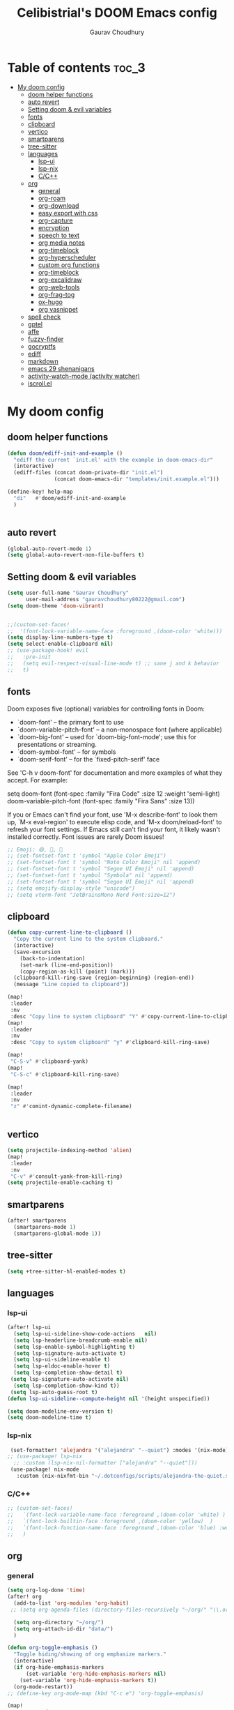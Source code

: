 # Created 2023-05-29 Mon 15:35
#+title: Celibistrial's DOOM Emacs config
#+AUTHOR: Gaurav Choudhury
#+property: header-args:emacs-lisp :tangle yes :cache yes :results silent :padline no
* Table of contents :toc_3:
- [[#my-doom-config][My doom config]]
  - [[#doom-helper-functions][doom helper functions]]
  - [[#auto-revert][auto revert]]
  - [[#setting-doom--evil-variables][Setting doom & evil variables]]
  - [[#fonts][fonts]]
  - [[#clipboard][clipboard]]
  - [[#vertico][vertico]]
  - [[#smartparens][smartparens]]
  - [[#tree-sitter][tree-sitter]]
  - [[#languages][languages]]
    - [[#lsp-ui][lsp-ui]]
    - [[#lsp-nix][lsp-nix]]
    - [[#cc][C/C++]]
  - [[#org][org]]
    - [[#general][general]]
    - [[#org-roam][org-roam]]
    - [[#org-download][org-download]]
    - [[#easy-export-with-css][easy export with css]]
    - [[#org-capture][org-capture]]
    - [[#encryption][encryption]]
    - [[#speech-to-text][speech to text]]
    - [[#org-media-notes][org media notes]]
    - [[#org-timeblock][org-timeblock]]
    - [[#org-hyperscheduler][org-hyperscheduler]]
    - [[#custom-org-functions][custom org functions]]
    - [[#org-timeblock-1][org-timeblock]]
    - [[#org-excalidraw][org-excalidraw]]
    - [[#org-web-tools][org-web-tools]]
    - [[#org-frag-tog][org-frag-tog]]
    - [[#ox-hugo][ox-hugo]]
    - [[#org-yasnippet][org yasnippet]]
  - [[#spell-check][spell check]]
  - [[#gptel][gptel]]
  - [[#affe][affe]]
  - [[#fuzzy-finder][fuzzy-finder]]
  - [[#gocryptfs][gocryptfs]]
  - [[#ediff][ediff]]
  - [[#markdown][markdown]]
  - [[#emacs-29-shenanigans][emacs 29 shenanigans]]
  - [[#activity-watch-mode-activity-watcher][activity-watch-mode (activity watcher)]]
  - [[#iscrollel][iscroll.el]]

* My doom config
** doom helper functions
#+begin_src emacs-lisp
(defun doom/ediff-init-and-example ()
  "ediff the current `init.el' with the example in doom-emacs-dir"
  (interactive)
  (ediff-files (concat doom-private-dir "init.el")
               (concat doom-emacs-dir "templates/init.example.el")))

(define-key! help-map
  "di"   #'doom/ediff-init-and-example
  )


#+end_src
** auto revert
#+begin_src emacs-lisp
(global-auto-revert-mode 1)
(setq global-auto-revert-non-file-buffers t)
#+end_src
** Setting doom & evil variables
#+begin_src emacs-lisp
(setq user-full-name "Gaurav Choudhury"
      user-mail-address "gauravchoudhury80222@gmail.com")
(setq doom-theme 'doom-vibrant)


;;(custom-set-faces!
;;  '(font-lock-variable-name-face :foreground ,(doom-color 'white)))
(setq display-line-numbers-type t)
(setq select-enable-clipboard nil)
;; (use-package-hook! evil
;;   :pre-init
;;   (setq evil-respect-visual-line-mode t) ;; sane j and k behavior
;;   t)

#+end_src
** fonts
Doom exposes five (optional) variables for controlling fonts in Doom:

- `doom-font' -- the primary font to use
- `doom-variable-pitch-font' -- a non-monospace font (where applicable)
- `doom-big-font' -- used for `doom-big-font-mode'; use this for
  presentations or streaming.
- `doom-symbol-font' -- for symbols
- `doom-serif-font' -- for the `fixed-pitch-serif' face

See 'C-h v doom-font' for documentation and more examples of what they
accept. For example:

setq doom-font (font-spec :family "Fira Code" :size 12 :weight 'semi-light)
     doom-variable-pitch-font (font-spec :family "Fira Sans" :size 13))

If you or Emacs can't find your font, use 'M-x describe-font' to look them
up, `M-x eval-region' to execute elisp code, and 'M-x doom/reload-font' to
refresh your font settings. If Emacs still can't find your font, it likely
wasn't installed correctly. Font issues are rarely Doom issues!
#+begin_src emacs-lisp
;; Emoji: 😄, 🤦, 🏴󠁧󠁢󠁳󠁣󠁴󠁿
;; (set-fontset-font t 'symbol "Apple Color Emoji")
;; (set-fontset-font t 'symbol "Noto Color Emoji" nil 'append)
;; (set-fontset-font t 'symbol "Segoe UI Emoji" nil 'append)
;; (set-fontset-font t 'symbol "Symbola" nil 'append)
;; (set-fontset-font t 'symbol "Segoe UI Emoji" nil 'append)
;; (setq emojify-display-style "unicode")
;; (setq vterm-font "JetBrainsMono Nerd Font:size=12")

#+end_src
** clipboard
#+begin_src emacs-lisp
(defun copy-current-line-to-clipboard ()
  "Copy the current line to the system clipboard."
  (interactive)
  (save-excursion
    (back-to-indentation)
    (set-mark (line-end-position))
    (copy-region-as-kill (point) (mark)))
  (clipboard-kill-ring-save (region-beginning) (region-end))
  (message "Line copied to clipboard"))

(map!
 :leader
 :nv
 :desc "Copy line to system clipboard" "Y" #'copy-current-line-to-clipboard)
(map!
 :leader
 :nv
 :desc "Copy to system clipboard" "y" #'clipboard-kill-ring-save)

(map!
 "C-S-v" #'clipboard-yank)
(map!
 "C-S-c" #'clipboard-kill-ring-save)

(map!
 :leader
 :nv
 "z" #'comint-dynamic-complete-filename)


#+end_src
** vertico
#+begin_src emacs-lisp
(setq projectile-indexing-method 'alien)
(map!
 :leader
 :nv
 "C-v" #'consult-yank-from-kill-ring)
(setq projectile-enable-caching t)
#+end_src
** smartparens
#+begin_src emacs-lisp
(after! smartparens
  (smartparens-mode 1)
  (smartparens-global-mode 1))
#+end_src
** tree-sitter
#+begin_src emacs-lisp
(setq +tree-sitter-hl-enabled-modes t)
#+end_src
** languages
*** lsp-ui
#+begin_src emacs-lisp
(after! lsp-ui
  (setq lsp-ui-sideline-show-code-actions   nil)
  (setq lsp-headerline-breadcrumb-enable nil)
  (setq lsp-enable-symbol-highlighting t)
  (setq lsp-signature-auto-activate t)
  (setq lsp-ui-sideline-enable t)
  (setq lsp-eldoc-enable-hover t)
  (setq lsp-completion-show-detail t)
 (setq lsp-signature-auto-activate nil)
  (setq lsp-completion-show-kind t))
 (setq lsp-auto-guess-root t)
(defun lsp-ui-sideline--compute-height nil '(height unspecified))

(setq doom-modeline-env-version t)
(setq doom-modeline-time t)
#+end_src
*** lsp-nix
#+begin_src emacs-lisp
 (set-formatter! 'alejandra '("alejandra" "--quiet") :modes '(nix-mode))
;; (use-package! lsp-nix
  ;; :custom (lsp-nix-nil-formatter ["alejandra" "--quiet"]))
 (use-package! nix-mode
   :custom (nix-nixfmt-bin "~/.dotconfigs/scripts/alejandra-the-quiet.sh" ))
#+end_src
*** C/C++
#+begin_src emacs-lisp
 ;; (custom-set-faces!
 ;;   `(font-lock-variable-name-face :foreground ,(doom-color 'white) )
 ;;   `(font-lock-builtin-face :foreground ,(doom-color 'yellow)  )
 ;;   `(font-lock-function-name-face :foreground ,(doom-color 'blue) :weight bold)
 ;;   )
#+end_src
** org
*** general
#+begin_src emacs-lisp
(setq org-log-done 'time)
(after! org
  (add-to-list 'org-modules 'org-habit)
 ;; (setq org-agenda-files (directory-files-recursively "~/org/" "\\.org$"))

  (setq org-directory "~/org/")
  (setq org-attach-id-dir "data/")
  )

(defun org-toggle-emphasis ()
  "Toggle hiding/showing of org emphasize markers."
  (interactive)
  (if org-hide-emphasis-markers
      (set-variable 'org-hide-emphasis-markers nil)
    (set-variable 'org-hide-emphasis-markers t))
  (org-mode-restart))
;; (define-key org-mode-map (kbd "C-c e") 'org-toggle-emphasis)

(map!
 :map org-mode-map
 "C-c e" #'org-toggle-emphasis)
#+end_src
*** org-roam
#+begin_src emacs-lisp
(after! org-roam
  (setq org-roam-capture-ref-templates
        '(("w" "ref" plain "%(org-web-tools--url-as-readable-org \"${ref}\")"
           :target (file+head "clips/${slug}.org" "#+title: ${title}\n")
           :unnarrowed t)))
  (setq org-roam-db-node-include-function
        (lambda ()
          (not (member "ATTACH" (org-get-tags)))))
  (setq org-roam-capture-templates
        '(
          ("d" "default" plain "%?" :target
           (file+head "%<%Y%m%d%H%M%S>-${slug}.org" "#+title: ${title}\n#+FILETAGS:  :%<%Y-%m-%d>:\n ")
           :unnarrowed t)
          )
        )
  (setq org-roam-dailies-capture-templates '(("d" "default" entry "* %<%r> %?"
					      :target
					      (file+head "%<%Y-%m-%d>.org" "#+title: %<%A %Y-%m-%d>\n#+FILETAGS:  :%<%Y-%m-%d>: "))))
  )
#+end_src
*** org-download
#+begin_src emacs-lisp
(after! org
(use-package! org-download))

#+end_src
*** easy export with css
#+begin_src emacs-lisp
;; put your css files there
(defvar org-theme-css-dir "~/.config/doom/css/")

(defun toggle-org-custom-inline-style ()
  (interactive)
  (let ((hook 'org-export-before-parsing-hook)
        (fun 'set-org-html-style))
    (if (memq fun (eval hook))
        (progn
          (remove-hook hook fun 'buffer-local)
          (messag       e "Removed %s from %s" (symbol-name fun) (symbol-name hook)))
      (add-hook hook fun nil 'buffer-local)
      (message "Added %s to %s" (symbol-name fun) (symbol-name hook)))))

(defun org-theme ()
  (interactive)
  (let* ((cssdir org-theme-css-dir)
         (css-choices (directory-files cssdir nil ".css$"))
         (css (completing-read "theme: " css-choices nil t)))
    (concat cssdir css)))

(defun org-export-style (&optional backend)
  (interactive)
  (when (or (null backend) (eq backend 'html))
    (let ((f (or (and (boundp 'org-theme-css) org-theme-css) (org-theme))))
      (if (file-exists-p f)
          (progn
            (set (make-local-variable 'org-theme-css) f)
            (set (make-local-variable 'org-html-head)
                 (with-temp-buffer
                   (insert "<style type=\"text/css\">\n<!--/*--><![CDATA[/*><!--*/\n")
                   (insert-file-contents f)
                   (goto-char (point-max))
                   (insert "\n/*]]>*/-->\n</style>\n")
                   (buffer-string)))
            (set (make-local-variable 'org-html-head-include-default-style)
                 nil)
            (message "Set custom style from %s" f))
        (message "Custom header file %s doesnt exist")))))
#+end_src
*** org-capture
#+begin_src emacs-lisp
(defun org-random-choice (file)
  "Return a random line from FILE."
  (with-temp-buffer
    (insert-file-contents file)
    (let ((lines (split-string (buffer-string) "\n" t)))
      (nth (random (length lines)) lines))))

(after! org
  (setq org-capture-templates
        '(("x" "Quick note" entry (file+headline "~/org/refile.org" "TEMP") "** %? " )
          ("t" "Personal todo" entry (file+headline "~/org/refile.org" "TODOS") "** TODO %?")
          ("w" "Workout Journal" entry (file "~/org/workout journal.org") "* %?\n:PROPERTIES:\n:CREATED: %U\n:END:\n ")
          ("n" "Personal notes" entry (file+headline "~/org/refile.org" "NOTES") "* %u %?\n%i %a" :prepend t)
          ("j" "Journal Entry" entry
           (file+olp+datetree "~/org/journal.org.gpg")
           "* %<%H:%M> \n%?")
          ("J" "Journal Entry With Prompt" entry
           (file+olp+datetree "~/org/journal.org.gpg")
           "* %<%H:%M> \n** Prompt:%(org-random-choice \"~/org/journaling_prompts.org\")  \n%?")
          ("p" "Templates for projects") ("pt" "Project-local todo" entry (file+headline +org-capture-project-todo-file "Inbox") "* TODO %?
%i
%a" :prepend t) ("pn" "Project-local notes" entry (file+headline +org-capture-project-notes-file "Inbox") "* %U %?
%i
%a" :prepend t) ("pc" "Project-local changelog" entry (file+headline +org-capture-project-changelog-file "Unreleased") "* %U %?
%i
%a" :prepend t) ("o" "Centralized templates for projects") ("ot" "Project todo" entry #'+org-capture-central-project-todo-file "* TODO %?
 %i
 %a" :heading "Tasks" :prepend nil) ("on" "Project notes" entry #'+org-capture-central-project-notes-file "* %U %?
 %i
 %a" :heading "Notes" :prepend t) ("oc" "Project changelog" entry #'+org-capture-central-project-changelog-file "* %U %?
 %i
 %a" :heading "Changelog" :prepend t))
        )
  )
#+end_src
*** encryption
#+begin_src emacs-lisp
(after! epa
  (setq epa-file-encrypt-to "82810795+Celibistrial@users.noreply.github.com")
 (setq epg-pinentry-mode 'loopback)
  )
(after! org-crypt
  (org-crypt-use-before-save-magic)
  (setq org-tags-exclude-from-inheritance '("crypt"))

  (setq org-crypt-key "82810795+Celibistrial@users.noreply.github.com")
  ;; GPG key to use for encryption.
  ;; nil means  use symmetric encryption unconditionally.
  ;; "" means use symmetric encryption unless heading sets CRYPTKEY property.

  (setq auto-save-default nil)
  )
(map! "C-x <f12>" #'org-decrypt-entries)
(map! "C-x <f11>" #'org-decrypt-entry)
#+end_src
*** speech to text
#+begin_src emacs-lisp
(use-package whisper
  :config
  (setq whisper-install-directory "~/.cache/whisper/"
        ;; whisper-install-whispercpp nil
        ;; whisper-model "distil-large-v3"
        whisper-model "base"
        whisper-language "en"
        whisper-translate nil
        ))

;; (defun whisper--nix-command (input-file)
;;   `("whisper-cpp"
;;     "--model" ,(expand-file-name (concat "~/data/AI/whisper/" "ggml-" whisper-model ".bin"))
;;     ,@(when whisper-use-threads (list "--threads" (number-to-string whisper-use-threads)))
;;     ,@(when whisper-translate '("--translate"))
;;     ,@(when whisper-show-progress-in-mode-line '("--print-progress"))
;;     "--language" ,whisper-language
;;     "--no-timestamps"
;;     "--file" ,input-file))

;; (advice-add 'whisper-command :override #'whisper--nix-command)
(load-file "~/.config/doom/whisper-custom.el")
#+end_src
*** org media notes
#+begin_src emacs-lisp
(use-package! org-media-note
  :init (setq org-media-note-use-org-ref nil)
  :hook (org-mode .  org-media-note-mode)
  :config
  (setq org-media-note-screenshot-image-dir "~/org/.attach/org-media-images")  ;; Folder to save screenshot
  (setq org-media-note-use-refcite-first t)  ;; use videocite link instead of video link if possible
  )
(setq mpv-default-options '("--ao=alsa"))
(map!
 :leader
 :map org-mode-map
 :nv
 :desc "org media note show interface"
 "i m" #'org-media-note-show-interface
 )
(defun delete-and-remove-hook (file)
  (delete-file file)
  (setq whisper-after-insert-hook nil)

  )
(defun transcribe-and-attach-audio-file ()
  "Ask for an audio file, rename it to the current day date and time, org-attach it, and transcribe it using whisper."
  (interactive)
  (gocryptfs-mount-if-not-mounted)
  (let ((file (expand-file-name (read-file-name "Media file: " (expand-file-name "~/data/Voice Notes/") nil t))))
    (unless (file-readable-p file)
      (error "Media file doesn't exist or isn't readable"))
    (let ((new-file-name (format-time-string "%Y-%m-%d-%H-%M" (current-time))))
      (rename-file file (concat (file-name-directory file) new-file-name "." (file-name-extension file)) t)
      (org-attach-attach (concat (file-name-directory file) new-file-name "." (file-name-extension file)))
      (insert "\n~transcript~\n")
      (insert "#+BEGIN_QUOTE\n\n#+END_QUOTE")
      (forward-line -1)
      (whisper-custom-run (concat (file-name-directory file) new-file-name "." (file-name-extension file)))
      ;; (whisper-custom-run (concat (string-trim (substring (car (cdr (car (org-collect-keywords '("PROPERTY" "ATTACH_DIR"))))) (length "ATTACH_DIR "))) new-file-name "." (file-name-extension file)))
      ;; (delete-file (concat (file-name-directory file) new-file-name "." (file-name-extension file)))
      (add-hook 'whisper-after-insert-hook
                (apply-partially #'delete-and-remove-hook (concat (file-name-directory file) new-file-name "." (file-name-extension file))))


      )))

(map!
 :leader
 :map org-mode-map
 :nv
 :desc "transcribe and attach audio file"
 "i t" #'transcribe-and-attach-audio-file
 )
#+end_src
*** org-timeblock
#+begin_src emacs-lisp
;; (use-package! org-timeblock
;;   :config
;;   (evil-define-key 'normal org-timeblock-mode-map "q" #'org-timeblock-quit)
;;   (evil-define-key 'normal org-timeblock-mode-map "l" #'org-timeblock-day-later)
;;   (evil-define-key 'normal org-timeblock-mode-map "h" #'org-timeblock-day-earlier)
;;   (evil-define-key 'normal org-timeblock-mode-map "j" #'org-timeblock-jump-to-day)
;;   (evil-define-key 'normal org-timeblock-mode-map "v" #'org-timeblock-change-span)
;;   (evil-define-key 'normal org-timeblock-mode-map "s" #'org-timeblock-schedule)
;;   (evil-define-key 'normal org-timeblock-mode-map "d" #'org-timeblock-set-duration)
;;   (evil-define-key 'normal org-timeblock-mode-map "m" #'org-timeblock-mark-block)
;;   (evil-define-key 'normal org-timeblock-mode-map "u" #'org-timeblock-unmark-block)
;;   (evil-define-key 'normal org-timeblock-mode-map "U" #'org-timeblock-unmark-all-blocks)
;;   (evil-define-key 'normal org-timeblock-mode-map "+" #'org-timeblock-new-task)
;;   :custom
;;   (org-timeblock-show-future-repeats t)
;;   :bind
;;   (:map doom-leader-open-map
;;         ("a b" . org-timeblock)))
;; (map!
;;  :leader
;;  :nv
;;  :desc "Open org timeblock"
;;  "o a t" #'org-timeblock)
#+end_src
*** org-hyperscheduler
#+begin_src emacs-lisp

#+end_src
*** custom org functions
#+begin_src emacs-lisp
#+end_src
*** org-timeblock
#+begin_src emacs-lisp
#+end_src
*** org-excalidraw
#+begin_src emacs-lisp
(after! org-excalidraw
  (setq org-excalidraw-directory "~/org/excalidraw"))
#+end_src
*** org-web-tools
#+begin_src emacs-lisp
(use-package! org-web-tools
  :commands org-web-tools--url-as-readable-org)
#+end_src
*** org-frag-tog
#+begin_src emacs-lisp
(after! org
  (add-hook 'org-mode-hook 'org-fragtog-mode)  )
#+end_src
*** ox-hugo
#+begin_src emacs-lisp
;; (use-package! ox-hugo)
;; (after! org
;;   (setq org-hugo-base-dir "~/data/quartz")
;;   (setq org-hugo-front-matter-format "yaml")
;;   (org-hugo-auto-export-mode)
;;   )
#+end_src
*** org yasnippet
#+begin_src emacs-lisp
(map! :map org-mode-map
      :after yasnippet
      ;; Retain org-mode's native TAB functionality but allow yas-expand when a snippet is available
      :nvi [tab]        yas-maybe-expand
      ;; Optionally, bind other keys for snippet navigation
      :nvi "C-c n"      #'yas-next-field
      :nvi "C-c p"      #'yas-prev-field)
#+end_src
** spell check
#+begin_src emacs-lisp
(setq ispell-local-dictionary "en_GB")
#+end_src

** gptel
#+begin_src emacs-lisp
;; (use-package! gptel
;;   :config
;;   (setq!
;;    gptel-model "mistral:7b"
;;    gptel-default-mode #'org-mode
;;    gptel-backend (gptel-make-ollama "Ollama"
;;                    :host "localhost:11434"
;;                    :stream t
;;                    :models '("mistral:7b")))
;;   )
;; (after! gptel
;;   (gptel-make-ollama "Ollama"             ;Any name of your choosing
;;     :host "localhost:11434"               ;Where it's running
;;     :stream t                             ;Stream responses
;;     :models '("llama3:7b"))          ;List of models

;;   )
#+end_src
** affe
#+begin_src emacs-lisp
;; (map!
;;  :leader
;;  :nv
;;  :desc "fuzzy find files" "F" #'affe-find)
#+end_src
** fuzzy-finder
#+begin_src emacs-lisp
(map!
 :leader
 :nv
 :desc "fuzzy find files" "F" #'fuzzy-finder)
#+end_src
** gocryptfs
#+begin_src emacs-lisp
(defvar gocryptfs-ciphertext-dir "~/data/.encrypted"
  "Path to the encrypted directory.")

(defvar gocryptfs-plaintext-dir "~/.prv/"
  "Path to the mount point for the decrypted directory.")

(defun mount-gocryptfs ()
  "Mounts a gocryptfs encrypted directory."
  (interactive)
  (let ((mounted-file (concat gocryptfs-plaintext-dir "/.mounted")))
    (if (file-exists-p mounted-file)
        (if (y-or-n-p (format "%s is already mounted. Unmount and remount? " gocryptfs-plaintext-dir))
            (progn
              (unmount-gocryptfs)
              (let ((password (read-passwd "Enter password: ")))
                (let ((command (format "echo '%s' | gocryptfs %s %s" password gocryptfs-ciphertext-dir gocryptfs-plaintext-dir)))
                  (shell-command command))))
          (message (format "%s is already mounted. Not mounting." gocryptfs-plaintext-dir)))
      (let ((password (read-passwd "Enter password: ")))
        (let ((command (format "echo '%s' | gocryptfs %s %s && touch %s" password gocryptfs-ciphertext-dir gocryptfs-plaintext-dir mounted-file)))
          (shell-command command)
          (run-at-time "30 min" nil 'unmount-gocryptfs)
          )))))

(defun unmount-gocryptfs ()
  "Unmounts a gocryptfs encrypted directory."
  (interactive)
  (let ((command (format "fusermount -u %s" gocryptfs-plaintext-dir)))
    (shell-command command)))

(defun gocryptfs-is-mounted-p ()
  (interactive)
  "Check if the gocryptfs directory is mounted."
  (let ((mounted-file (concat gocryptfs-plaintext-dir "/.mounted")))
    (file-exists-p mounted-file)))

(defun gocryptfs-mount-if-not-mounted ()
  "Mount the gocryptfs directory if it's not already mounted."
  (if (not (gocryptfs-is-mounted-p))
      (let ((password (read-passwd "Enter password: ")))
        (let ((command (format "echo '%s' | gocryptfs %s %s && touch %s" password gocryptfs-ciphertext-dir gocryptfs-plaintext-dir (concat gocryptfs-ciphertext-dir "/.mounted"))))
          (shell-command command)))
    (message "Directory is already mounted.")))
#+end_src
** ediff
#+begin_src emacs-lisp
;;; cc-ediff-mode.el --- Ediff configuration for Charles Choi
;; ediff-mode

;;; Commentary:
;;

(require 'ediff)
;;; Code:
;; these defvars are here to let cc-ediff-mode.el compile clean
(defvar ediff-buffer-A)
(defvar ediff-buffer-B)
(defvar ediff-buffer-C)
(defvar ediff-merge-job)
(defvar ediff-ancestor-buffer)

;; CC: I set my Ediff variables in `custom-set-variables'
;; Use your own preference.
;; '(ediff-keep-variants nil)
;; '(ediff-split-window-function 'split-window-horizontally)
;; '(ediff-window-setup-function 'ediff-setup-windows-plain)

(defvar cc/ediff-revision-session-p nil
  "If t then `cc/ediff-revision-actual' has been called.
This state variable is used to insert added behavior to the overridden
function `ediff-janitor'.")

(defun cc/ediff-revision-from-menu (e)
  "Invoke `ediff-revision' on E with variable `buffer-file-name'."
  (interactive "e")
  (cc/ediff-revision))

(defun cc/ediff-revision ()
  "Run Ediff on the current `buffer-file-name' provided that it is `vc-registered'.
This function handles the interactive concerns found in `ediff-revision'.
This function will also test if a diff should apply to the current buffer."
  (interactive)
  (when (and (bound-and-true-p buffer-file-name)
             (vc-registered (buffer-file-name)))
    (if (and (buffer-modified-p)
             (y-or-n-p (format "Buffer %s is modified.  Save buffer? "
                               (buffer-name))))
      (save-buffer (current-buffer)))
    (message buffer-file-name)
    (cc/ediff-revision-actual))

  (cond ((not (bound-and-true-p buffer-file-name))
         (message (concat (buffer-name) " is not a file that can be diffed.")))
        ((not (vc-registered buffer-file-name))
         (message (concat buffer-file-name " is not under version control.")))))

(defun cc/ediff-revision-actual ()
  "Invoke Ediff logic to diff the modified repo file to its counterpart in the
current branch.
This function handles the actual diff behavior called by `ediff-revision'."
  (let ((rev1 "")
        (rev2 ""))
    (setq cc/ediff-revision-session-p t)
    (ediff-load-version-control)
    (funcall
     (intern (format "ediff-%S-internal" ediff-version-control-package))
     rev1 rev2 nil)))

(defun ediff-janitor (ask keep-variants)
  "Kill buffers A, B, and, possibly, C, if these buffers aren't modified.
In merge jobs, buffer C is not deleted here, but rather according to
`ediff-quit-merge-hook'.
ASK non-nil means ask the user whether to keep each unmodified buffer, unless
KEEP-VARIANTS is non-nil, in which case buffers are never killed.
A side effect of cleaning up may be that you should be careful when comparing
the same buffer in two separate Ediff sessions: quitting one of them might
delete this buffer in another session as well.

CC MODIFICATION: This method overrides the original Ediff function."
  (let ((ask (if (and (boundp 'cc/ediff-revision-session-p)
                      cc/ediff-revision-session-p)
                 nil
               ask)))
    (ediff-dispose-of-variant-according-to-user
     ediff-buffer-A 'A ask keep-variants)
    ;; !!!: CC Note: Test global state variable `cc/ediff-revision-session-p' to
    ;; determine if the modified repo file should be kept.
    ;; Guarding in place to hopefully avoid side-effects when `ediff-janitor' is
    ;; called from other Ediff functions. Informal testing has not revealed any
    ;; side-effects but YOLO.
    (if (and (boundp 'cc/ediff-revision-session-p)
             cc/ediff-revision-session-p)
        (ediff-dispose-of-variant-according-to-user
         ;; CC Note: keep-variants argument is hard-coded to t to keep
         ;; buffer holding modified repo file around.
         ediff-buffer-B 'B t t)
      (ediff-dispose-of-variant-according-to-user
       ediff-buffer-B 'B ask keep-variants))
    (if ediff-merge-job  ; don't del buf C if merging--del ancestor buf instead
        (ediff-dispose-of-variant-according-to-user
         ediff-ancestor-buffer 'Ancestor ask keep-variants)
      (ediff-dispose-of-variant-according-to-user
       ediff-buffer-C 'C ask keep-variants))
    ;; CC Note: Reset global state variable `cc/ediff-revision-session-p'.
    (if (and (boundp 'cc/ediff-revision-session-p)
             cc/ediff-revision-session-p)
        (setq cc/ediff-revision-session-p nil))))

(defun cc/stash-window-configuration-for-ediff ()
  "Store window configuration to register 🧊.
Use of emoji is to avoid potential use of keyboard character to reference
the register."
  (window-configuration-to-register ?🧊))

(defun cc/restore-window-configuration-for-ediff ()
  "Restore window configuration from register 🧊.
Use of emoji is to avoid potential use of keyboard character to reference
the register."
  (jump-to-register ?🧊))

(add-hook 'ediff-before-setup-hook #'cc/stash-window-configuration-for-ediff)
;; !!!: CC Note: Why this is not `ediff-quit-hook' I do not know. But this works
;; for cleaning up ancillary buffers on quitting an Ediff session.
(add-hook 'ediff-after-quit-hook-internal #'cc/restore-window-configuration-for-ediff)

(provide 'cc-ediff-mode)

;;; cc-ediff-mode.el ends here
#+end_src
#+begin_src emacs-lisp
(defun disable-y-or-n-p (orig-fun &rest args)
  (cl-letf (((symbol-function 'y-or-n-p) (lambda (prompt) t)))
    (apply orig-fun args)))

(advice-add 'ediff-quit :around #'disable-y-or-n-p)
#+end_src
** markdown
#+begin_src emacs-lisp
(setq markdown-css-paths  `(,(expand-file-name "~/.dotconfigs/doom.d/css/simple.min.css")))
#+end_src
** emacs 29 shenanigans
#+begin_src emacs-lisp
(setq major-mode-remap-alist major-mode-remap-defaults)
#+end_src
** activity-watch-mode (activity watcher)
#+begin_src emacs-lisp
;; (run-with-timer 15 nil #'(lambda () (global-activity-watch-mode)))
  ;; (global-activity-watch-mode)
#+end_src
** iscroll.el
#+begin_src emacs-lisp
(load-file "~/.config/doom/iscroll.el")
#+end_src

